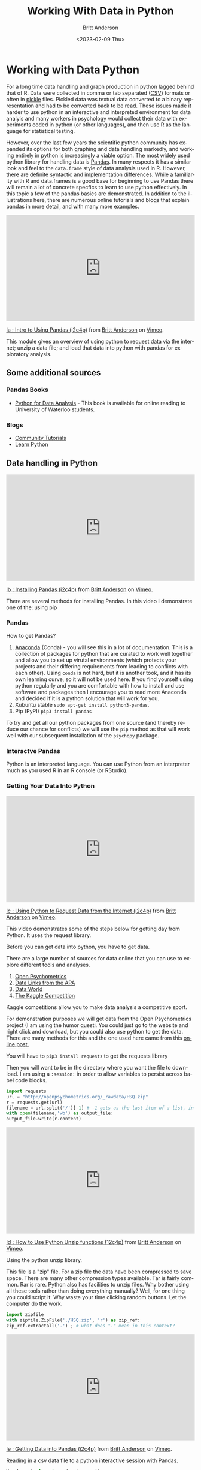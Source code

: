 # -*- org-link-file-path-type: relative; -*-
#+options: ':nil *:t -:t ::t <:t H:3 \n:nil ^:t arch:headline
#+options: author:t broken-links:nil c:nil creator:nil
#+options: d:(not "LOGBOOK") date:t e:t email:nil f:t inline:t num:t
#+options: p:nil pri:nil prop:nil stat:t tags:t tasks:t tex:t
#+options: timestamp:t title:t toc:t todo:t |:t
#+title: Working With Data in Python
#+date: <2023-02-09 Thu>
#+author: Britt Anderson
#+email: britt@uwaterloo.ca
#+language: en
#+select_tags: export
#+exclude_tags: noexport
#+creator: Emacs 28.2 (Org mode 9.6-pre)
#+bibliography: /home/britt/gitRepos/Intro2Computing4Psychology/chapters/i2c4p.bib
#+cite_export: csl assets/chicago-note-bibliography-16th-edition.csl

* Working with Data Python
For a long time data handling and graph production in python lagged behind that of R. Data were collected in comma or tab separated ([[https://en.wikipedia.org/wiki/Comma-separated_values][CSV]]) formats or often in [[https://docs.python.org/3/library/pickle.html][pickle]] files. Pickled data was textual data converted to a binary representation and had to be converted back to be read. These issues made it harder to use python in an interactive and interpreted environment for data analyis and many workers in psychology would collect their data with experiments coded in python (or other languages), and then use R as the language for statistical testing.

However, over the last few years the scientific python community has expanded its options for both graphing and data handling markedly, and working entirely in python is increasingly a viable option. The most widely used python library for handling data is [[https://pandas.pydata.org/][Pandas]]. In many respects it has a similar look and feel to the =data.frame= style of data analysis used in R. However, there are definite syntactic and implementation differences. While a familiarity with R and data.frames is a good base for beginning to use Pandas there will remain a lot of concrete specfics to learn to use python effectively. In this topic a few of the pandas basics are demonstrated. In addition to the illustrations here, there are numerous online tutorials and blogs that explain pandas in more detail, and with many more examples.

#+begin_export html
<div style="padding:56.39% 0 0 0;position:relative;"><iframe src="https://player.vimeo.com/video/462705773?h=1b5d393026" style="position:absolute;top:0;left:0;width:100%;height:100%;" frameborder="0" allow="autoplay; fullscreen; picture-in-picture" allowfullscreen></iframe></div><script src="https://player.vimeo.com/api/player.js"></script>
<p><a href="https://vimeo.com/462705773">Ia : Intro to Using Pandas (i2c4p)</a> from <a href="https://vimeo.com/epistemic">Britt Anderson</a> on <a href="https://vimeo.com">Vimeo</a>.</p>
<p>This module gives an overview of using python to request data via the internet; unzip a data file; and load that data into python with pandas for exploratory analysis.</p>
#+end_export

** Some additional sources  
*** Pandas Books
    - [[https://www.chapters.indigo.ca/en-ca/books/python-for-data-analysis-data/9781449319793-item.html][Python for Data Analysis]] - This book is available for online reading to University of Waterloo students.
*** Blogs
    - [[https://pandas.pydata.org/pandas-docs/stable/getting_started/tutorials.html][Community Tutorials]]
    - [[https://www.learnpython.org/en/Pandas_Basics][Learn Python]]
** Data handling in Python

#+begin_export html
<div style="padding:56.39% 0 0 0;position:relative;"><iframe src="https://player.vimeo.com/video/462705737?h=8f04df6247" style="position:absolute;top:0;left:0;width:100%;height:100%;" frameborder="0" allow="autoplay; fullscreen; picture-in-picture" allowfullscreen></iframe></div><script src="https://player.vimeo.com/api/player.js"></script>
<p><a href="https://vimeo.com/462705737">Ib : Installing Pandas (i2c4p)</a> from <a href="https://vimeo.com/epistemic">Britt Anderson</a> on <a href="https://vimeo.com">Vimeo</a>.</p>
<p>There are several methods for installing Pandas. In this video I demonstrate one of the: using pip</p>
#+end_export
*** Pandas
    How to get Pandas?
    1. [[https://docs.continuum.io/anaconda/][Anaconda]] (Conda) - you will see this in a lot of documentation. This is a collection of packages for python that are curated to work well together and allow you to set up virutal environments (which protects your projects and their differing requirements from leading to conflicts with each other). Using =conda= is not hard, but it is another took, and it has its own learning curve, so it will not be used here. If you find yourself using python regularly and you are comfortable with how to install and use software and packages then I encourage you to read more Anaconda and decided if it is a python solution that will work for you.
    2. Xubuntu stable ~sudo apt-get install python3-pandas~.
    3. Pip (PyPI) ~pip3 install pandas~

To try and get all our python packages from one source (and thereby reduce our chance for conflicts) we will use the =pip= method as that will work well with our subsequent installation of the =psychopy= package.
*** Interactve Pandas
Python is an interpreted language. You can use Python from an interpreter much as you used R in an R console (or RStudio).
*** Getting Your Data Into Python
#+begin_export html
<div style="padding:56.39% 0 0 0;position:relative;"><iframe src="https://player.vimeo.com/video/462705724?h=dc0c22cba8" style="position:absolute;top:0;left:0;width:100%;height:100%;" frameborder="0" allow="autoplay; fullscreen; picture-in-picture" allowfullscreen></iframe></div><script src="https://player.vimeo.com/api/player.js"></script>
<p><a href="https://vimeo.com/462705724">Ic : Using Python to Request Data from the Internet (i2c4p)</a> from <a href="https://vimeo.com/epistemic">Britt Anderson</a> on <a href="https://vimeo.com">Vimeo</a>.</p>
<p>This video demonstrates some of the steps below for getting day from Python. It uses the request library.</p>
#+end_export

     Before you can get data into python, you have to get data.

There are a large number of sources for data online that you can use to explore different tools and analyses.
     1. [[https://openpsychometrics.org/_rawdata/][Open Psychometrics]]
     2. [[https://www.apa.org/research/responsible/data-links][Data Links from the APA]]
     3. [[https://data.world/datasets/psychology][Data World]]
     4. [[https://www.kaggle.com/tags/psychology][The Kaggle Competition]]
	Kaggle competitions allow you to make data analysis a competitive sport.

For demonstration purposes we will get data from the Open Psychometrics project (I am using the humor questi. You could just go to the website and right click and download, but you could also use python to get the data. There are many methods for this and the one used here came from this [[https://www.simplifiedpython.net/python-download-file/][online post.]]

You will have to ~pip3 install requests~ to get the requests library

Then you will want to be in the directory where you want the file to download. I am using a ~:session:~ in order to allow variables to persist across babel code blocks. 

     
     #+begin_src python :session *dataPython* 
       import requests
       url = "http://openpsychometrics.org/_rawdata/HSQ.zip"
       r = requests.get(url)
       filename = url.split('/')[-1] # -1 gets us the last item of a list, in this case the filenamel
       with open(filename,'wb') as output_file:
	   output_file.write(r.content)
     #+end_src

#+begin_export html
<div style="padding:56.39% 0 0 0;position:relative;"><iframe src="https://player.vimeo.com/video/462705656?h=a84dbf071f" style="position:absolute;top:0;left:0;width:100%;height:100%;" frameborder="0" allow="autoplay; fullscreen; picture-in-picture" allowfullscreen></iframe></div><script src="https://player.vimeo.com/api/player.js"></script>
<p><a href="https://vimeo.com/462705656">Id : How to Use Python Unzip functions (12c4p)</a> from <a href="https://vimeo.com/epistemic">Britt Anderson</a> on <a href="https://vimeo.com">Vimeo</a>.</p>
<p>Using the python unzip library.</p>
#+end_export
     
This file is a "zip" file. For a zip file the data have been compressed to save space. There are many other compression types available. Tar is fairly common. Rar is rare. Python also has facilities to unzip files.  Why bother using all these tools rather than doing everything manually? Well, for one thing you could script it. Why waste your time clicking random buttons. Let the computer do the work. 

     #+begin_src python :session *dataPython*
       import zipfile
       with zipfile.ZipFile('./HSQ.zip', 'r') as zip_ref:
	   zip_ref.extractall('.') ; # what does "." mean in this context?
     #+end_src


#+begin_export html
<div style="padding:56.39% 0 0 0;position:relative;"><iframe src="https://player.vimeo.com/video/462705437?h=931966f828" style="position:absolute;top:0;left:0;width:100%;height:100%;" frameborder="0" allow="autoplay; fullscreen; picture-in-picture" allowfullscreen></iframe></div><script src="https://player.vimeo.com/api/player.js"></script>
<p><a href="https://vimeo.com/462705437">Ie : Getting Data into Pandas (i2c4p)</a> from <a href="https://vimeo.com/epistemic">Britt Anderson</a> on <a href="https://vimeo.com">Vimeo</a>.</p>
<p>Reading in a csv data file to a python interactive session with Pandas.</p>
#+end_export
     
     #+begin_src python
    You have to import pandas to use it. 
    #+begin_src python :session *dataPython* :results value
      import pandas as pd
      dpd = pd.read_csv("./HSQ/data.csv")
      dpd.columns.values
    #+end_src

*** Repeating Things We Did In R With Pandas
**** The length of a list
      In R you would use the ~length~ command, but in python it is ~len~. Almost every language you will program in will have a command for finding the length, but the actual word may different or the syntax may be different.
      
      #+begin_src python :session *dataPython* 
      len(dpd['Q1'])
      #+end_src

**** Using a Conditional
      In R we did things like ~mydataframe$mydatacol~ to get a column of data from a data frame. In python the format looks more like a python dictionary.
      
      #+begin_src python :session *dataPython*
      dpdmg = dpd.copy()
      dpdmg = dpdmg[dpdmg['gender'].isin([1,2])]
      len(dpdmg['Q1'])
      #+end_src

      What happens if you just select with ~in~? You keep the same number of rows, because you replace the ineligible data with NaNs (not a number). 

*** Functional Styles versus Object Orientation
Python is an object oriented language. R is in a more eclectic style that  reflects its LISP origins. Object oriented languages have data structures: objects, that encapsulate both attributes (what objects are like) and methods (what objects can do). A list would have its contents, the items in the list, as its attributes, but would have the ability, a method, to report the length of its /self/ [fn:4]. The attributes and methods of a python object are often accessed by a name that includes a *dot* '~.~' like the ".isin" you see in the code snippet above. Pandas creates a /data.frame object/ (the name emphasizes its R heritage), but it is not the same thing, and while most of the commands are achievable in either, they are not the same. The *dot* shows you we are accessing either an attribute or a method of an object. 

* Assessing Your Use of Pandas
** Task
  You will
  1. Download a data set in python
  2. Unzip the data set
  3. Tell me the names of all the columns
  4. Tell me the length of one of the rows
  5. And tell me the mean[fn:1] of one of the columns subset by rows[fn:2].

** Requirements
  Your submission will be either an org[fn:3] file with code blocks that let me execute each of these steps by myself interactively one at a time. Or a python script that I can run from the command line and that will perform each of these functions displaying its output to ~stdout~. Stdout is the linux name for printing to the screen in the terminal. For example, when you do ~ls~ to list the names of files in a directory you are directing to stdout. 
  
** Comments
  Don't start by writing this as a script. That will almost certainly be too hard. Begin by doing this interactively, perhaps at a python interpreter until you get the code for a particular step done corrrectly. Then copy that code to your file and and test that it still works; that something did not get messed up in the copying and pasting.
  Once you have the data in your interpreter, don't just rush through. Take some time to play with various pandas commands or exercises such as examples you can find [[https://www.w3resource.com/python-exercises/pandas/index-data-series.php][here]] to generally grow more familiar with the package.
* Footnotes

[fn:1] Or some other simple statistic appropriate to the data, e.g. if your data was /categorical/ you might give me the number of rows for each type of category.  
[fn:2] An example of this is that if you had columns for heights and genders you could output the average height of men, women, and other. 
[fn:3] To make some nicer formatting and help available when using python from within emacs checkout the ~elpy~ [[https://elpy.readthedocs.io/en/latest/introduction.html#installation][package]].
#+begin_export html
<div style="padding:56.39% 0 0 0;position:relative;"><iframe src="https://player.vimeo.com/video/462706049?h=3d1ebf93de" style="position:absolute;top:0;left:0;width:100%;height:100%;" frameborder="0" allow="autoplay; fullscreen; picture-in-picture" allowfullscreen></iframe></div><script src="https://player.vimeo.com/api/player.js"></script>
<p><a href="https://vimeo.com/462706049">Ec : Installing the Elpy package (i2c4p)</a> from <a href="https://vimeo.com/epistemic">Britt Anderson</a> on <a href="https://vimeo.com">Vimeo</a>.</p>
<p>Installing the elpy package. A bit about installing packages in emacs generally, and a specific package to help with python code formatting and syntax.</p>
#+end_export
[fn:4] Self is in italics because this is the special name one often sees in object oriented code were the definition of an object is given. Self typically refers to the particular instance of an object as it is being made. 




